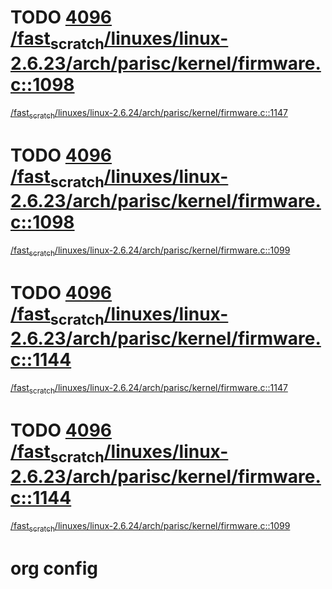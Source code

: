 * TODO [[view:/fast_scratch/linuxes/linux-2.6.23/arch/parisc/kernel/firmware.c::face=ovl-face1::linb=1098::colb=59::cole=63][4096 /fast_scratch/linuxes/linux-2.6.23/arch/parisc/kernel/firmware.c::1098]]
 [[view:/fast_scratch/linuxes/linux-2.6.24/arch/parisc/kernel/firmware.c::face=ovl-face1::linb=1147::colb=59::cole=63][/fast_scratch/linuxes/linux-2.6.24/arch/parisc/kernel/firmware.c::1147]]
* TODO [[view:/fast_scratch/linuxes/linux-2.6.23/arch/parisc/kernel/firmware.c::face=ovl-face1::linb=1098::colb=59::cole=63][4096 /fast_scratch/linuxes/linux-2.6.23/arch/parisc/kernel/firmware.c::1098]]
 [[view:/fast_scratch/linuxes/linux-2.6.24/arch/parisc/kernel/firmware.c::face=ovl-face1::linb=1099::colb=45::cole=49][/fast_scratch/linuxes/linux-2.6.24/arch/parisc/kernel/firmware.c::1099]]
* TODO [[view:/fast_scratch/linuxes/linux-2.6.23/arch/parisc/kernel/firmware.c::face=ovl-face1::linb=1144::colb=59::cole=63][4096 /fast_scratch/linuxes/linux-2.6.23/arch/parisc/kernel/firmware.c::1144]]
 [[view:/fast_scratch/linuxes/linux-2.6.24/arch/parisc/kernel/firmware.c::face=ovl-face1::linb=1147::colb=59::cole=63][/fast_scratch/linuxes/linux-2.6.24/arch/parisc/kernel/firmware.c::1147]]
* TODO [[view:/fast_scratch/linuxes/linux-2.6.23/arch/parisc/kernel/firmware.c::face=ovl-face1::linb=1144::colb=59::cole=63][4096 /fast_scratch/linuxes/linux-2.6.23/arch/parisc/kernel/firmware.c::1144]]
 [[view:/fast_scratch/linuxes/linux-2.6.24/arch/parisc/kernel/firmware.c::face=ovl-face1::linb=1099::colb=45::cole=49][/fast_scratch/linuxes/linux-2.6.24/arch/parisc/kernel/firmware.c::1099]]

* org config
#+SEQ_TODO: TODO | SAME UNRELATED
